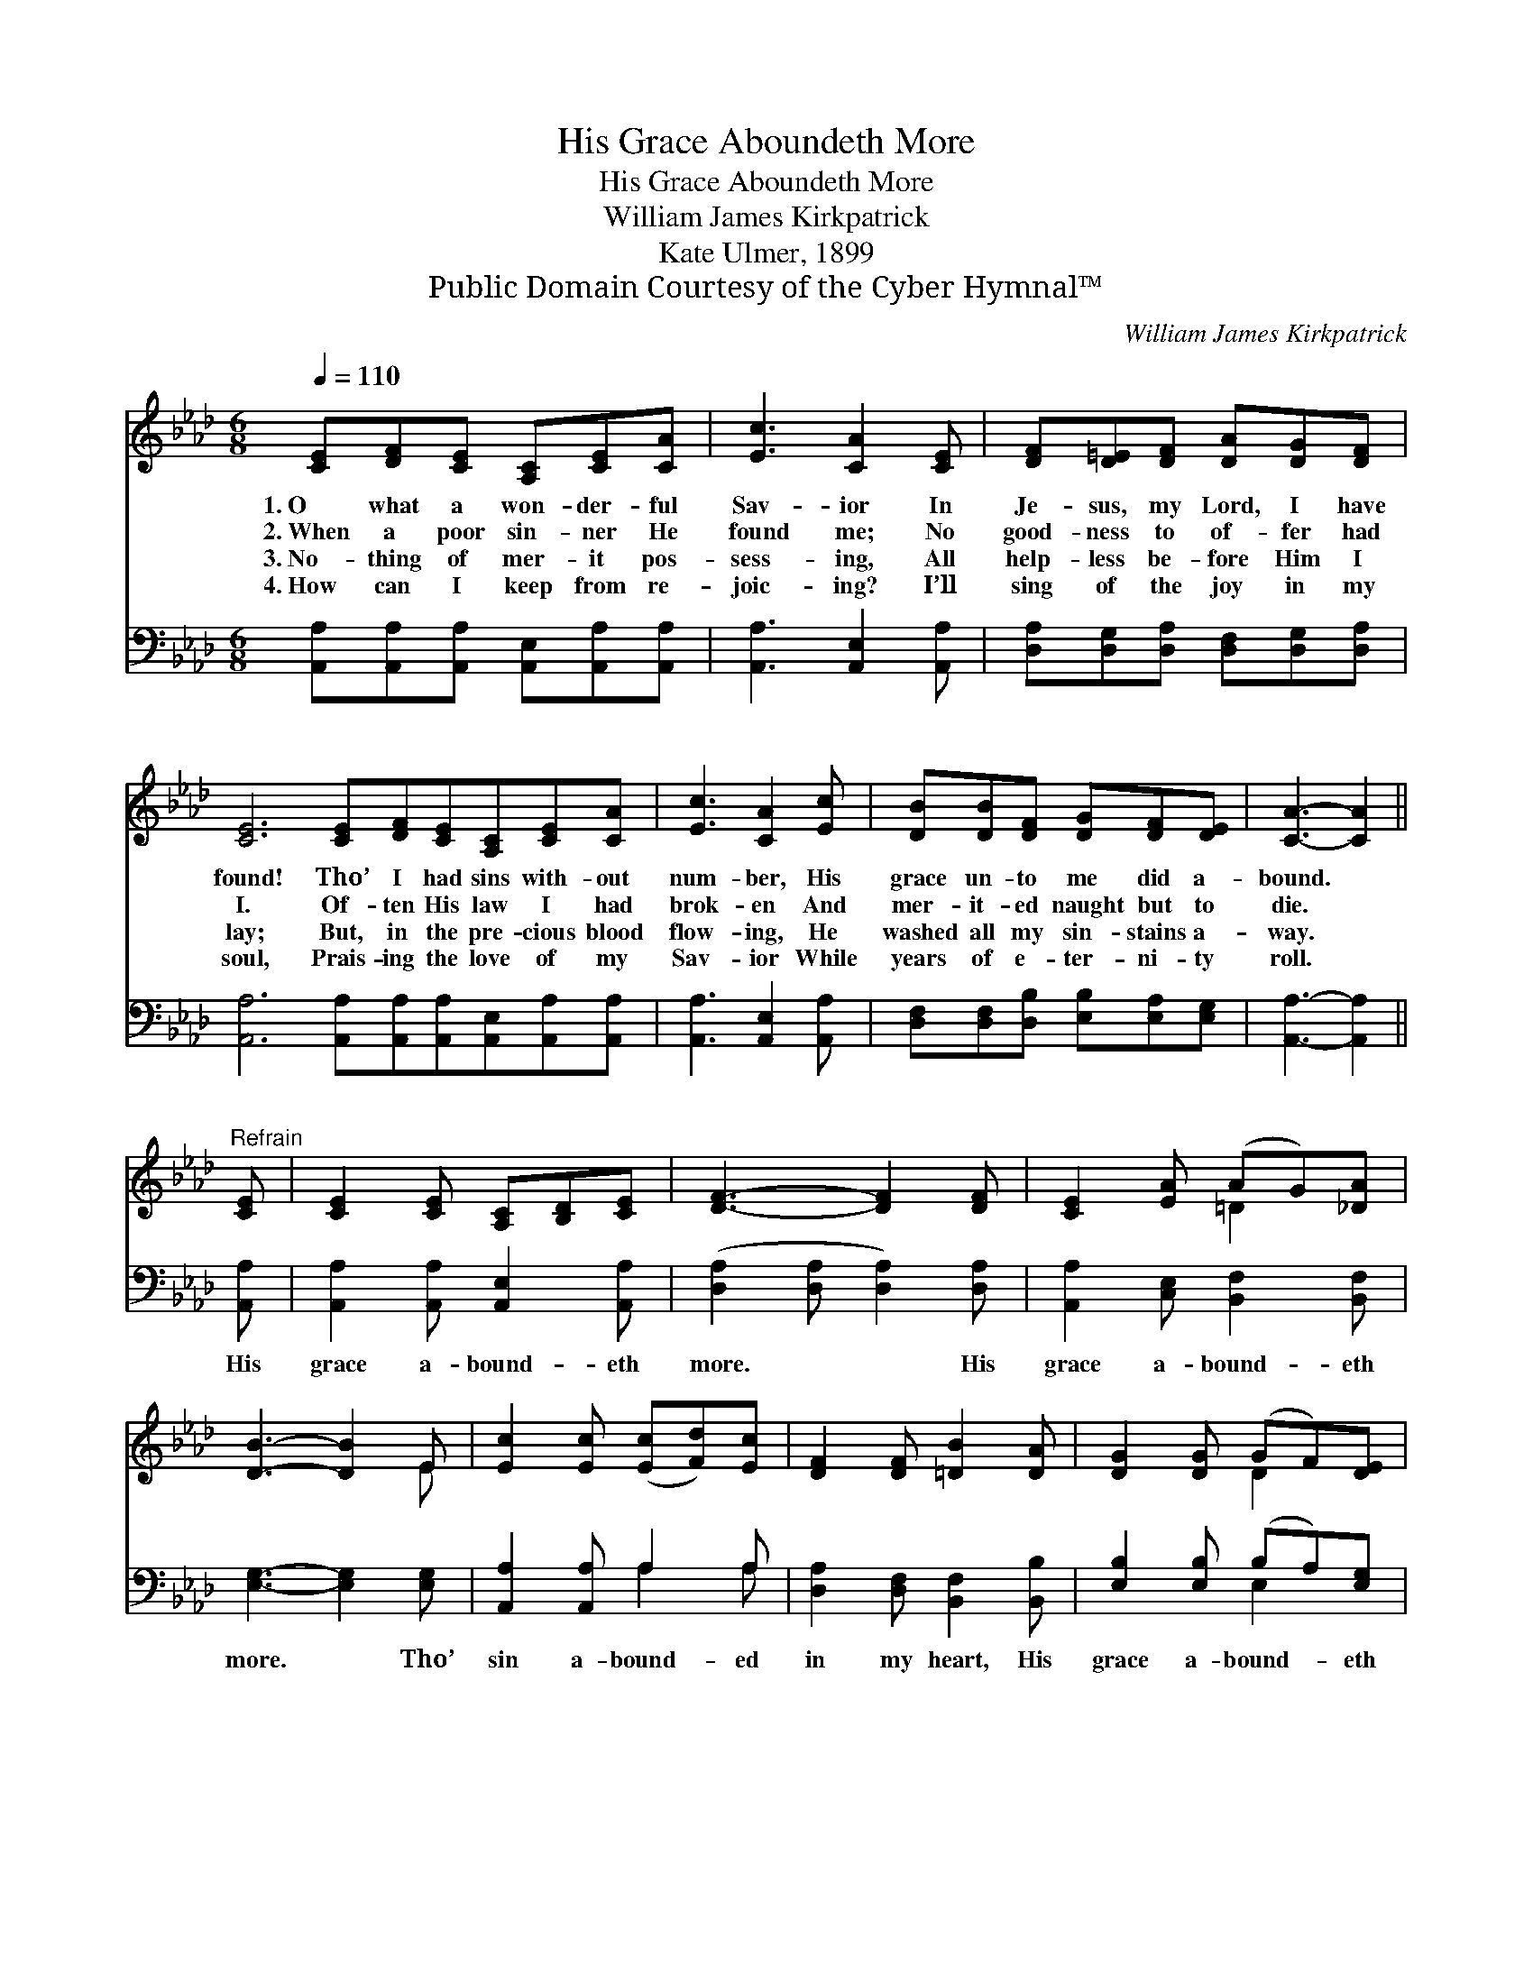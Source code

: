X:1
T:His Grace Aboundeth More
T:His Grace Aboundeth More
T:William James Kirkpatrick
T:Kate Ulmer, 1899
T:Public Domain Courtesy of the Cyber Hymnal™
C:William James Kirkpatrick
Z:Public Domain
Z:Courtesy of the Cyber Hymnal™
%%score ( 1 2 ) ( 3 4 )
L:1/8
Q:1/4=110
M:6/8
K:Ab
V:1 treble 
V:2 treble 
V:3 bass 
V:4 bass 
V:1
 [CE][DF][CE] [A,C][CE][CA] | [Ec]3 [CA]2 [CE] | [DF][D=E][DF] [DA][DG][DF] | %3
w: 1.~O what a won- der- ful|Sav- ior In|Je- sus, my Lord, I have|
w: 2.~When a poor sin- ner He|found me; No|good- ness to of- fer had|
w: 3.~No- thing of mer- it pos-|sess- ing, All|help- less be- fore Him I|
w: 4.~How can I keep from re-|joic- ing? I’ll|sing of the joy in my|
 [CE]6 [CE][DF][CE][A,C][CE][CA] | [Ec]3 [CA]2 [Ec] | [DB][DB][DF] [DG][DF][DE] | [CA]3- [CA]2 || %7
w: found! Tho’ I had sins with- out|num- ber, His|grace un- to me did a-|bound. *|
w: I. Of- ten His law I had|brok- en And|mer- it- ed naught but to|die. *|
w: lay; But, in the pre- cious blood|flow- ing, He|washed all my sin- stains a-|way. *|
w: soul, Prais- ing the love of my|Sav- ior While|years of e- ter- ni- ty|roll. *|
"^Refrain" [CE] | [CE]2 [CE] [A,C][B,D][CE] | [DF]3- [DF]2 [DF] | [CE]2 [EA] (AG)[_DA] | %11
w: ||||
w: ||||
w: ||||
w: ||||
 [DB]3- [DB]2 E | [Ec]2 [Ec] ([Ec][Fd])[Ec] | [DF]2 [DF] [=DB]2 [DA] | [DG]2 [DG] (GF)[DE] | %15
w: ||||
w: ||||
w: ||||
w: ||||
 [CA]6 |] %16
w: |
w: |
w: |
w: |
V:2
 x6 | x6 | x6 | x12 | x6 | x6 | x5 || x | x6 | x6 | x3 =D2 x | x5 E | x6 | x6 | x3 D2 x | x6 |] %16
V:3
 [A,,A,][A,,A,][A,,A,] [A,,E,][A,,A,][A,,A,] | [A,,A,]3 [A,,E,]2 [A,,A,] | %2
w: ~ ~ ~ ~ ~ ~|~ ~ ~|
 [D,A,][D,G,][D,A,] [D,F,][D,G,][D,A,] | [A,,A,]6 [A,,A,][A,,A,][A,,A,][A,,E,][A,,A,][A,,A,] | %4
w: ~ ~ ~ ~ ~ ~|~ ~ ~ ~ ~ ~ ~|
 [A,,A,]3 [A,,E,]2 [A,,A,] | [D,F,][D,F,][D,B,] [E,B,][E,A,][E,G,] | [A,,A,]3- [A,,A,]2 || %7
w: ~ ~ ~|~ ~ ~ ~ ~ ~|~ *|
 [A,,A,] | [A,,A,]2 [A,,A,] [A,,E,]2 [A,,A,] | ([D,A,]2 [D,A,] [D,A,]2) [D,A,] | %10
w: His|grace a- bound- eth|more. * * His|
 [A,,A,]2 [C,E,] [B,,F,]2 [B,,F,] | [E,G,]3- [E,G,]2 [E,G,] | [A,,A,]2 [A,,A,] A,2 A, | %13
w: grace a- bound- eth|more. * Tho’|sin a- bound- ed|
 [D,A,]2 [D,F,] [B,,F,]2 [B,,B,] | [E,B,]2 [E,B,] (B,A,)[E,G,] | [A,,E,]6 |] %16
w: in my heart, His|grace a- bound- * eth|more.|
V:4
 x6 | x6 | x6 | x12 | x6 | x6 | x5 || x | x6 | x6 | x6 | x6 | x3 A,2 A, | x6 | x3 E,2 x | x6 |] %16

